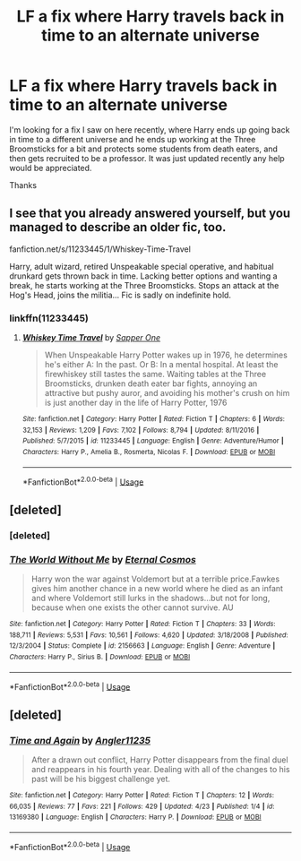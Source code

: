 #+TITLE: LF a fix where Harry travels back in time to an alternate universe

* LF a fix where Harry travels back in time to an alternate universe
:PROPERTIES:
:Author: asduell
:Score: 4
:DateUnix: 1556231996.0
:DateShort: 2019-Apr-26
:FlairText: Request
:END:
I'm looking for a fix I saw on here recently, where Harry ends up going back in time to a different universe and he ends up working at the Three Broomsticks for a bit and protects some students from death eaters, and then gets recruited to be a professor. It was just updated recently any help would be appreciated.

Thanks


** I see that you already answered yourself, but you managed to describe an older fic, too.

fanfiction.net/s/11233445/1/Whiskey-Time-Travel

Harry, adult wizard, retired Unspeakable special operative, and habitual drunkard gets thrown back in time. Lacking better options and wanting a break, he starts working at the Three Broomsticks. Stops an attack at the Hog's Head, joins the militia... Fic is sadly on indefinite hold.
:PROPERTIES:
:Author: DLVoldie
:Score: 3
:DateUnix: 1556251290.0
:DateShort: 2019-Apr-26
:END:

*** linkffn(11233445)
:PROPERTIES:
:Author: glencoe2000
:Score: 1
:DateUnix: 1556306892.0
:DateShort: 2019-Apr-26
:END:

**** [[https://www.fanfiction.net/s/11233445/1/][*/Whiskey Time Travel/*]] by [[https://www.fanfiction.net/u/1556516/Sapper-One][/Sapper One/]]

#+begin_quote
  When Unspeakable Harry Potter wakes up in 1976, he determines he's either A: In the past. Or B: In a mental hospital. At least the firewhiskey still tastes the same. Waiting tables at the Three Broomsticks, drunken death eater bar fights, annoying an attractive but pushy auror, and avoiding his mother's crush on him is just another day in the life of Harry Potter, 1976
#+end_quote

^{/Site/:} ^{fanfiction.net} ^{*|*} ^{/Category/:} ^{Harry} ^{Potter} ^{*|*} ^{/Rated/:} ^{Fiction} ^{T} ^{*|*} ^{/Chapters/:} ^{6} ^{*|*} ^{/Words/:} ^{32,153} ^{*|*} ^{/Reviews/:} ^{1,209} ^{*|*} ^{/Favs/:} ^{7,102} ^{*|*} ^{/Follows/:} ^{8,794} ^{*|*} ^{/Updated/:} ^{8/11/2016} ^{*|*} ^{/Published/:} ^{5/7/2015} ^{*|*} ^{/id/:} ^{11233445} ^{*|*} ^{/Language/:} ^{English} ^{*|*} ^{/Genre/:} ^{Adventure/Humor} ^{*|*} ^{/Characters/:} ^{Harry} ^{P.,} ^{Amelia} ^{B.,} ^{Rosmerta,} ^{Nicolas} ^{F.} ^{*|*} ^{/Download/:} ^{[[http://www.ff2ebook.com/old/ffn-bot/index.php?id=11233445&source=ff&filetype=epub][EPUB]]} ^{or} ^{[[http://www.ff2ebook.com/old/ffn-bot/index.php?id=11233445&source=ff&filetype=mobi][MOBI]]}

--------------

*FanfictionBot*^{2.0.0-beta} | [[https://github.com/tusing/reddit-ffn-bot/wiki/Usage][Usage]]
:PROPERTIES:
:Author: FanfictionBot
:Score: 1
:DateUnix: 1556306916.0
:DateShort: 2019-Apr-26
:END:


** [deleted]
:PROPERTIES:
:Score: 1
:DateUnix: 1556238205.0
:DateShort: 2019-Apr-26
:END:

*** [deleted]
:PROPERTIES:
:Score: 2
:DateUnix: 1556242309.0
:DateShort: 2019-Apr-26
:END:


*** [[https://www.fanfiction.net/s/2156663/1/][*/The World Without Me/*]] by [[https://www.fanfiction.net/u/266421/Eternal-Cosmos][/Eternal Cosmos/]]

#+begin_quote
  Harry won the war against Voldemort but at a terrible price.Fawkes gives him another chance in a new world where he died as an infant and where Voldemort still lurks in the shadows...but not for long, because when one exists the other cannot survive. AU
#+end_quote

^{/Site/:} ^{fanfiction.net} ^{*|*} ^{/Category/:} ^{Harry} ^{Potter} ^{*|*} ^{/Rated/:} ^{Fiction} ^{T} ^{*|*} ^{/Chapters/:} ^{33} ^{*|*} ^{/Words/:} ^{188,711} ^{*|*} ^{/Reviews/:} ^{5,531} ^{*|*} ^{/Favs/:} ^{10,561} ^{*|*} ^{/Follows/:} ^{4,620} ^{*|*} ^{/Updated/:} ^{3/18/2008} ^{*|*} ^{/Published/:} ^{12/3/2004} ^{*|*} ^{/Status/:} ^{Complete} ^{*|*} ^{/id/:} ^{2156663} ^{*|*} ^{/Language/:} ^{English} ^{*|*} ^{/Genre/:} ^{Adventure} ^{*|*} ^{/Characters/:} ^{Harry} ^{P.,} ^{Sirius} ^{B.} ^{*|*} ^{/Download/:} ^{[[http://www.ff2ebook.com/old/ffn-bot/index.php?id=2156663&source=ff&filetype=epub][EPUB]]} ^{or} ^{[[http://www.ff2ebook.com/old/ffn-bot/index.php?id=2156663&source=ff&filetype=mobi][MOBI]]}

--------------

*FanfictionBot*^{2.0.0-beta} | [[https://github.com/tusing/reddit-ffn-bot/wiki/Usage][Usage]]
:PROPERTIES:
:Author: FanfictionBot
:Score: 1
:DateUnix: 1556238214.0
:DateShort: 2019-Apr-26
:END:


** [deleted]
:PROPERTIES:
:Score: 1
:DateUnix: 1556242547.0
:DateShort: 2019-Apr-26
:END:

*** [[https://www.fanfiction.net/s/13169380/1/][*/Time and Again/*]] by [[https://www.fanfiction.net/u/3139845/Angler11235][/Angler11235/]]

#+begin_quote
  After a drawn out conflict, Harry Potter disappears from the final duel and reappears in his fourth year. Dealing with all of the changes to his past will be his biggest challenge yet.
#+end_quote

^{/Site/:} ^{fanfiction.net} ^{*|*} ^{/Category/:} ^{Harry} ^{Potter} ^{*|*} ^{/Rated/:} ^{Fiction} ^{T} ^{*|*} ^{/Chapters/:} ^{12} ^{*|*} ^{/Words/:} ^{66,035} ^{*|*} ^{/Reviews/:} ^{77} ^{*|*} ^{/Favs/:} ^{221} ^{*|*} ^{/Follows/:} ^{429} ^{*|*} ^{/Updated/:} ^{4/23} ^{*|*} ^{/Published/:} ^{1/4} ^{*|*} ^{/id/:} ^{13169380} ^{*|*} ^{/Language/:} ^{English} ^{*|*} ^{/Characters/:} ^{Harry} ^{P.} ^{*|*} ^{/Download/:} ^{[[http://www.ff2ebook.com/old/ffn-bot/index.php?id=13169380&source=ff&filetype=epub][EPUB]]} ^{or} ^{[[http://www.ff2ebook.com/old/ffn-bot/index.php?id=13169380&source=ff&filetype=mobi][MOBI]]}

--------------

*FanfictionBot*^{2.0.0-beta} | [[https://github.com/tusing/reddit-ffn-bot/wiki/Usage][Usage]]
:PROPERTIES:
:Author: FanfictionBot
:Score: 1
:DateUnix: 1556242566.0
:DateShort: 2019-Apr-26
:END:
